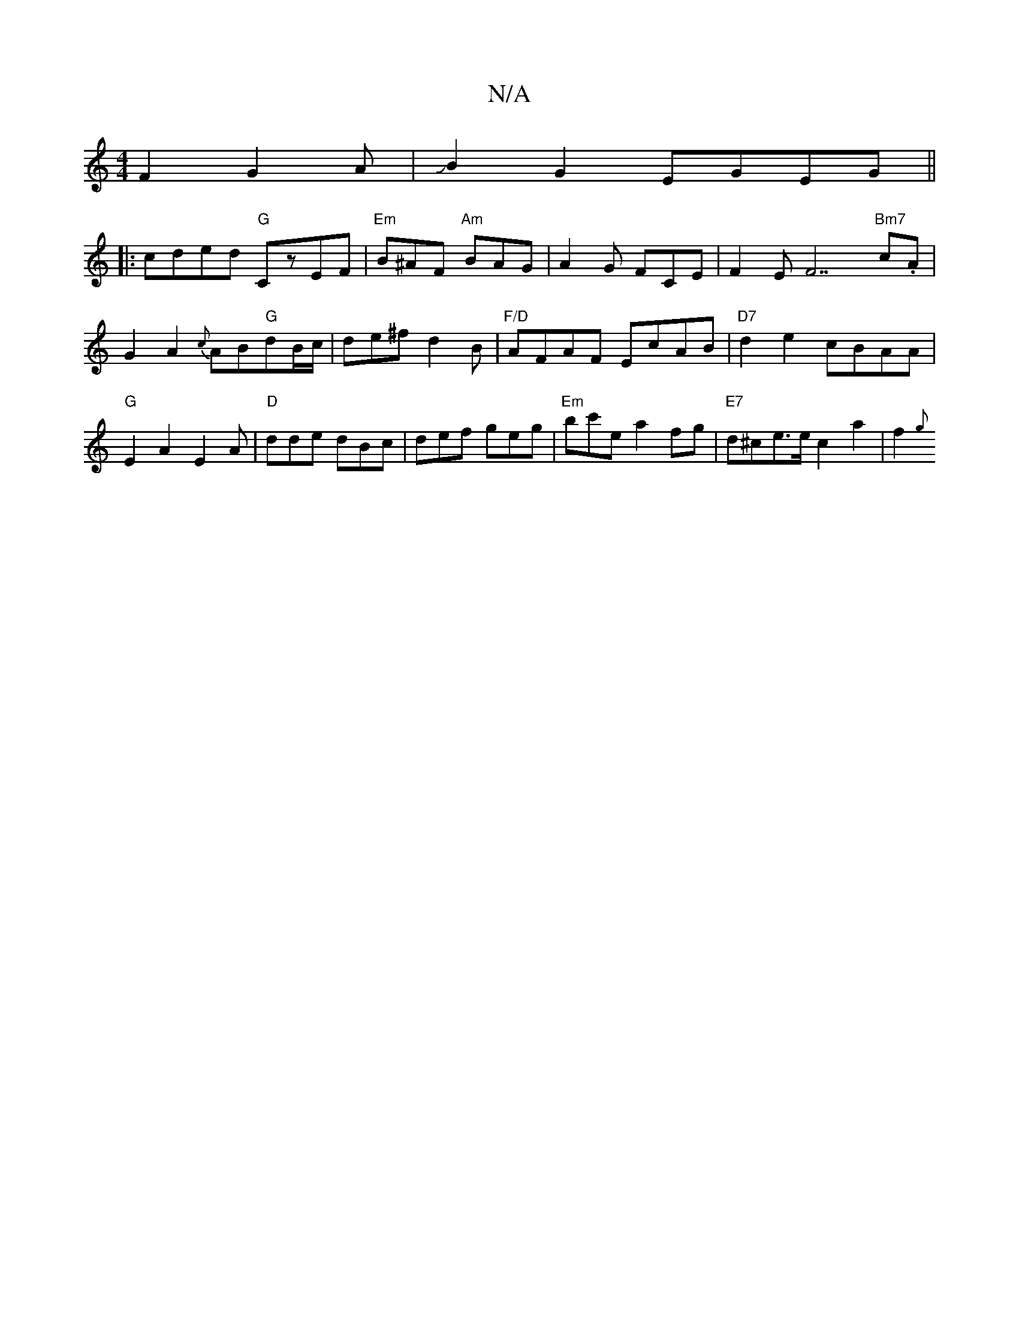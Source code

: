 X:1
T:N/A
M:4/4
R:N/A
K:Cmajor
F2G2A|JB2G2 EGEG||
|:cded "G"CzEF|"Em"B^AF "Am"BAG|A2G FCE|F2EF7"Bm7" c.A |
G2 A2 {c}AB"G"dB/c/|de^fd2B|"F/D"AFAF EcAB|"D7"d2e2 cBAA | "G"E2A2 E2A|"D"dde dBc|def geg|"Em"bc'e a2fg|"E7"d^ce>ec2a2|f2{g}